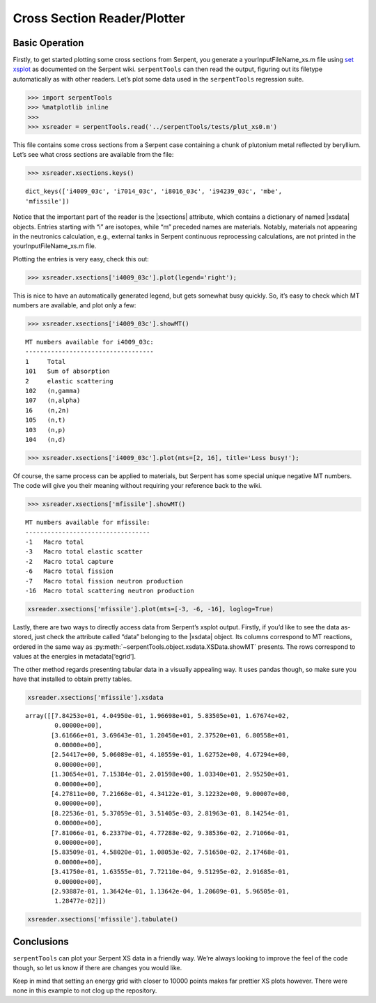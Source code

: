 .. |reader| replace:: :py:class:`~serpentTools.parsers.xsplot.XSPlotReader

.. |xsections| replace:: :py:attr:`~serpentTools.parsers.xsplot.XSPlotReader.xsections`

.. |xsdata| replace:: :py:class:`~serpentTools.objects.xsdata.XSData`

Cross Section Reader/Plotter
============================

Basic Operation
---------------

Firstly, to get started plotting some cross sections from Serpent, you
generate a yourInputFileName_xs.m file using `set
xsplot <http://serpent.vtt.fi/mediawiki/index.php/Input_syntax_manual#set_xsplot>`__
as documented on the Serpent wiki. ``serpentTools`` can then read the
output, figuring out its filetype automatically as with other readers.
Let’s plot some data used in the ``serpentTools`` regression suite.


.. code:: 
    
    >>> import serpentTools
    >>> %matplotlib inline
    >>> 
    >>> xsreader = serpentTools.read('../serpentTools/tests/plut_xs0.m')

This file contains some cross sections from a Serpent case containing a
chunk of plutonium metal reflected by beryllium. Let’s see what cross
sections are available from the file:

.. code::

    >>> xsreader.xsections.keys()

.. parsed-literal::
 
    dict_keys(['i4009_03c', 'i7014_03c', 'i8016_03c', 'i94239_03c', 'mbe',
    'mfissile'])

Notice that the important part of the reader is the |xsections|
attribute, which contains a dictionary of named |xsdata| objects. Entries
starting with “i” are isotopes, while “m” preceded names are materials.
Notably, materials not appearing in the neutronics calculation, e.g.,
external tanks in Serpent continuous reprocessing calculations, are not
printed in the yourInputFileName_xs.m file.

Plotting the entries is very easy, check this out:

.. code::

    >>> xsreader.xsections['i4009_03c'].plot(legend='right');



.. image:: images/XSPlot_files/XSPlot_8_0.png


This is nice to have an automatically generated legend, but gets
somewhat busy quickly. So, it’s easy to check which MT numbers are
available, and plot only a few:

.. code::

    >>> xsreader.xsections['i4009_03c'].showMT()


.. parsed-literal::

    MT numbers available for i4009_03c:
    -----------------------------------
    1     Total
    101   Sum of absorption
    2     elastic scattering
    102   (n,gamma)
    107   (n,alpha)
    16    (n,2n)
    105   (n,t)
    103   (n,p)
    104   (n,d)


.. code::

    >>> xsreader.xsections['i4009_03c'].plot(mts=[2, 16], title='Less busy!');

.. image:: images/XSPlot_files/XSPlot_11_0.png


Of course, the same process can be applied to materials, but Serpent has
some special unique negative MT numbers. The code will give you their
meaning without requiring your reference back to the wiki.

.. code::

    >>> xsreader.xsections['mfissile'].showMT()


.. parsed-literal::

    MT numbers available for mfissile:
    ----------------------------------
    -1   Macro total
    -3   Macro total elastic scatter
    -2   Macro total capture
    -6   Macro total fission
    -7   Macro total fission neutron production
    -16  Macro total scattering neutron production

.. code:: 

    xsreader.xsections['mfissile'].plot(mts=[-3, -6, -16], loglog=True)


.. image:: images/XSPlot_files/XSPlot_15_1.png


Lastly, there are two ways to directly access data from Serpent’s xsplot
output. Firstly, if you’d like to see the data as-stored, just check the
attribute called “data” belonging to the |xsdata| object. Its columns
correspond to MT reactions, ordered in the same way as 
:py:meth:`~serpentTools.object.xsdata.XSData.showMT` presents.
The rows correspond to values at the energies in metadata[‘egrid’].

The other method regards presenting tabular data in a visually appealing
way. It uses pandas though, so make sure you have that installed to
obtain pretty tables.

.. code::

    xsreader.xsections['mfissile'].xsdata




.. parsed-literal::

    array([[7.84253e+01, 4.04950e-01, 1.96698e+01, 5.83505e+01, 1.67674e+02,
            0.00000e+00],
           [3.61666e+01, 3.69643e-01, 1.20450e+01, 2.37520e+01, 6.80558e+01,
            0.00000e+00],
           [2.54417e+00, 5.06089e-01, 4.10559e-01, 1.62752e+00, 4.67294e+00,
            0.00000e+00],
           [1.30654e+01, 7.15384e-01, 2.01598e+00, 1.03340e+01, 2.95250e+01,
            0.00000e+00],
           [4.27811e+00, 7.21668e-01, 4.34122e-01, 3.12232e+00, 9.00007e+00,
            0.00000e+00],
           [8.22536e-01, 5.37059e-01, 3.51405e-03, 2.81963e-01, 8.14254e-01,
            0.00000e+00],
           [7.81066e-01, 6.23379e-01, 4.77288e-02, 9.38536e-02, 2.71066e-01,
            0.00000e+00],
           [5.83509e-01, 4.58020e-01, 1.08053e-02, 7.51650e-02, 2.17468e-01,
            0.00000e+00],
           [3.41750e-01, 1.63555e-01, 7.72110e-04, 9.51295e-02, 2.91685e-01,
            0.00000e+00],
           [2.93887e-01, 1.36424e-01, 1.13642e-04, 1.20609e-01, 5.96505e-01,
            1.28477e-02]])



.. code::

    xsreader.xsections['mfissile'].tabulate()




.. raw:: html

    <div>
    <style scoped>
        .dataframe tbody tr th:only-of-type {
            vertical-align: middle;
        }
    
        .dataframe tbody tr th {
            vertical-align: top;
        }
    
        .dataframe thead th {
            text-align: right;
        }
    </style>
    <table border="1" class="dataframe">
      <thead>
        <tr style="text-align: right;">
          <th></th>
          <th>Energy (MeV)</th>
          <th>MT -1 cm$^{-1}$</th>
          <th>MT -3 cm$^{-1}$</th>
          <th>MT -2 cm$^{-1}$</th>
          <th>MT -6 cm$^{-1}$</th>
          <th>MT -7 cm$^{-1}$</th>
          <th>MT -16 cm$^{-1}$</th>
        </tr>
      </thead>
      <tbody>
        <tr>
          <th>0</th>
          <td>1.000000e-08</td>
          <td>78.425300</td>
          <td>0.404950</td>
          <td>19.669800</td>
          <td>58.350500</td>
          <td>167.674000</td>
          <td>0.000000</td>
        </tr>
        <tr>
          <th>1</th>
          <td>1.038910e-07</td>
          <td>36.166600</td>
          <td>0.369643</td>
          <td>12.045000</td>
          <td>23.752000</td>
          <td>68.055800</td>
          <td>0.000000</td>
        </tr>
        <tr>
          <th>2</th>
          <td>1.079340e-06</td>
          <td>2.544170</td>
          <td>0.506089</td>
          <td>0.410559</td>
          <td>1.627520</td>
          <td>4.672940</td>
          <td>0.000000</td>
        </tr>
        <tr>
          <th>3</th>
          <td>1.121350e-05</td>
          <td>13.065400</td>
          <td>0.715384</td>
          <td>2.015980</td>
          <td>10.334000</td>
          <td>29.525000</td>
          <td>0.000000</td>
        </tr>
        <tr>
          <th>4</th>
          <td>1.164980e-04</td>
          <td>4.278110</td>
          <td>0.721668</td>
          <td>0.434122</td>
          <td>3.122320</td>
          <td>9.000070</td>
          <td>0.000000</td>
        </tr>
        <tr>
          <th>5</th>
          <td>1.210320e-03</td>
          <td>0.822536</td>
          <td>0.537059</td>
          <td>0.003514</td>
          <td>0.281963</td>
          <td>0.814254</td>
          <td>0.000000</td>
        </tr>
        <tr>
          <th>6</th>
          <td>1.257420e-02</td>
          <td>0.781066</td>
          <td>0.623379</td>
          <td>0.047729</td>
          <td>0.093854</td>
          <td>0.271066</td>
          <td>0.000000</td>
        </tr>
        <tr>
          <th>7</th>
          <td>1.306350e-01</td>
          <td>0.583509</td>
          <td>0.458020</td>
          <td>0.010805</td>
          <td>0.075165</td>
          <td>0.217468</td>
          <td>0.000000</td>
        </tr>
        <tr>
          <th>8</th>
          <td>1.357190e+00</td>
          <td>0.341750</td>
          <td>0.163555</td>
          <td>0.000772</td>
          <td>0.095130</td>
          <td>0.291685</td>
          <td>0.000000</td>
        </tr>
        <tr>
          <th>9</th>
          <td>1.410000e+01</td>
          <td>0.293887</td>
          <td>0.136424</td>
          <td>0.000114</td>
          <td>0.120609</td>
          <td>0.596505</td>
          <td>0.012848</td>
        </tr>
      </tbody>
    </table>
    </div>



Conclusions
-----------

``serpentTools`` can plot your Serpent XS data in a friendly way. We’re
always looking to improve the feel of the code though, so let us know if
there are changes you would like.

Keep in mind that setting an energy grid with closer to 10000 points
makes far prettier XS plots however. There were none in this example to
not clog up the repository.
